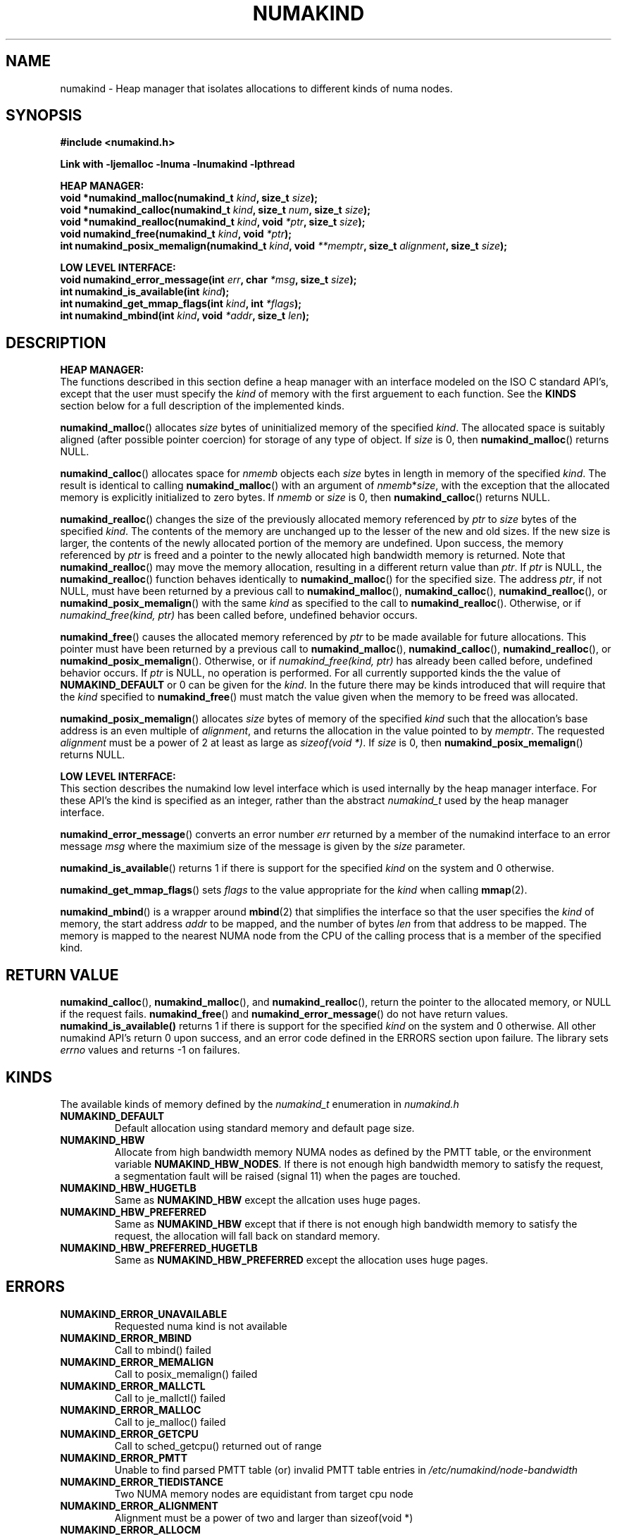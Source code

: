 .\"
.\" Copyright (C) 2014 Intel Corperation.
.\" All rights reserved.
.\"
.\" Redistribution and use in source and binary forms, with or without
.\" modification, are permitted provided that the following conditions are met:
.\" 1. Redistributions of source code must retain the above copyright notice(s),
.\"    this list of conditions and the following disclaimer.
.\" 2. Redistributions in binary form must reproduce the above copyright notice(s),
.\"    this list of conditions and the following disclaimer in the documentation
.\"    and/or other materials provided with the distribution.
.\"
.\" THIS SOFTWARE IS PROVIDED BY THE COPYRIGHT HOLDER(S) ``AS IS'' AND ANY EXPRESS
.\" OR IMPLIED WARRANTIES, INCLUDING, BUT NOT LIMITED TO, THE IMPLIED WARRANTIES OF
.\" MERCHANTABILITY AND FITNESS FOR A PARTICULAR PURPOSE ARE DISCLAIMED.  IN NO
.\" EVENT SHALL THE COPYRIGHT HOLDER(S) BE LIABLE FOR ANY DIRECT, INDIRECT,
.\" INCIDENTAL, SPECIAL, EXEMPLARY, OR CONSEQUENTIAL DAMAGES (INCLUDING, BUT NOT
.\" LIMITED TO, PROCUREMENT OF SUBSTITUTE GOODS OR SERVICES; LOSS OF USE, DATA, OR
.\" PROFITS; OR BUSINESS INTERRUPTION) HOWEVER CAUSED AND ON ANY THEORY OF
.\" LIABILITY, WHETHER IN CONTRACT, STRICT LIABILITY, OR TORT (INCLUDING NEGLIGENCE
.\" OR OTHERWISE) ARISING IN ANY WAY OUT OF THE USE OF THIS SOFTWARE, EVEN IF
.\" ADVISED OF THE POSSIBILITY OF SUCH DAMAGE.
.\"
.TH "NUMAKIND" 3 "25 May 2014" "Intel Corporation" "NUMAKIND" \" -*- nroff -*-
.SH "NAME"
numakind \- Heap manager that isolates allocations to different kinds of numa nodes.
.SH "SYNOPSIS"
.nf
.B #include <numakind.h>
.sp
.B Link with -ljemalloc -lnuma -lnumakind -lpthread
.sp
.B "HEAP MANAGER:"
.br
.BI "void *numakind_malloc(numakind_t " "kind" ", size_t " "size" );
.br
.BI "void *numakind_calloc(numakind_t " "kind" ", size_t " "num" ", size_t " "size" );
.br
.BI "void *numakind_realloc(numakind_t " "kind" ", void " "*ptr" ", size_t " "size" );
.br
.BI "void numakind_free(numakind_t " "kind" ", void " "*ptr" );
.br
.BI "int numakind_posix_memalign(numakind_t " "kind" ", void " "**memptr" ", size_t " "alignment" ", size_t " "size" );
.sp
.B "LOW LEVEL INTERFACE:"
.br
.BI "void numakind_error_message(int " "err" ", char " "*msg" ", size_t " "size" );
.br
.BI "int numakind_is_available(int " "kind" );
.br
.BI "int numakind_get_mmap_flags(int " "kind" ", int " "*flags" );
.br
.BI "int numakind_mbind(int " "kind" ", void " "*addr" ", size_t " "len" );
.fi
.SH "DESCRIPTION"
.B "HEAP MANAGER:"
.br
The functions described in this section define a heap manager with an
interface modeled on the ISO C standard API's, except that the user
must specify the
.I kind
of memory with the first arguement to each function.  See the
.B KINDS
section below for a full description of the implemented kinds.
.PP
.BR numakind_malloc ()
allocates
.I size
bytes of uninitialized memory of the specified
.IR "kind" .
The allocated space is suitably aligned (after possible pointer
coercion) for storage of any type of object.  If
.I size
is 0, then
.BR numakind_malloc ()
returns  NULL.
.PP
.BR numakind_calloc ()
allocates space for
.I nmemb
objects each
.I size
bytes in length in memory of the specified
.IR "kind" .
The result is identical to calling
.BR numakind_malloc ()
with an argument of
.IR nmemb * size ,
with the exception that the allocated memory is explicitly
initialized to zero bytes.
If
.I nmemb
or
.I size
is 0, then
.BR numakind_calloc ()
returns NULL.
.PP
.BR numakind_realloc ()
changes the size of the previously allocated memory referenced by
.I ptr
to
.I size
bytes of the specified
.IR "kind" .
The contents of the memory are unchanged up to the lesser of
the new and old sizes. If the new size is larger, the contents of the
newly allocated portion of the memory are undefined. Upon success, the
memory referenced by
.I ptr
is freed and a pointer to the newly allocated high bandwidth memory is
returned. Note that
.BR numakind_realloc ()
may move the memory allocation, resulting in a different return value
than
.IR "ptr" .
If
.I ptr
is NULL, the
.BR numakind_realloc ()
function behaves identically to
.BR numakind_malloc ()
for the specified size.
The address
.IR "ptr" ,
if not NULL, must have been returned by a previous call to
.BR numakind_malloc (),
.BR numakind_calloc (),
.BR numakind_realloc (),
or
.BR numakind_posix_memalign ()
with the same
.I kind
as specified to the call to
.BR numakind_realloc ().
Otherwise, or if
.I numakind_free(kind, ptr)
has been called before, undefined behavior occurs.
.PP
.BR numakind_free ()
causes the allocated memory referenced by
.I ptr
to be made available for future allocations. This pointer
must have been returned by a previous call to
.BR numakind_malloc (),
.BR numakind_calloc (),
.BR numakind_realloc (),
or
.BR numakind_posix_memalign ().
Otherwise, or if
.I numakind_free(kind, ptr)
has already been called before, undefined behavior occurs.
If
.I ptr
is  NULL, no operation is performed.
For all currently supported kinds the the value of
.B NUMAKIND_DEFAULT
or 0 can be given for the
.IR kind .
In the future there may be kinds introduced that will require that the
.I kind
specified to
.BR numakind_free ()
must match the value given when the memory to be freed was allocated.
.PP
.BR numakind_posix_memalign ()
allocates
.I size
bytes of memory of the specified
.I kind
such that the allocation's base address
is an even multiple of
.IR "alignment" ,
and returns the allocation in the value pointed to by
.IR "memptr" .
The requested
.I alignment
must be a power of 2 at least as large as
.IR "sizeof(void *)" .
If
.I size
is 0, then
.BR numakind_posix_memalign ()
returns NULL.
.sp
.B "LOW LEVEL INTERFACE:"
.br
This section describes the numakind low level interface which is used
internally by the heap manager interface.  For these API's the kind is
specified as an integer, rather than the abstract
.I numakind_t
used by the heap manager interface.
.PP
.BR numakind_error_message ()
converts an error number
.I err
returned by a member of the numakind
interface to an error message
.I msg
where the maximium size of the message is given by the
.I size
parameter.
.PP
.BR numakind_is_available ()
returns 1 if there is support for the specified
.I kind
on the system and 0 otherwise.
.PP
.BR numakind_get_mmap_flags ()
sets
.I flags
to the value appropriate for the
.I kind
when calling
.BR mmap (2).
.PP
.BR numakind_mbind ()
is a wrapper around
.BR mbind (2)
that simplifies the interface so that the user specifies the
.I kind
of memory, the start address
.I addr
to be mapped, and the number of bytes
.I len
from that address to be mapped. The memory is mapped to the nearest
NUMA node from the CPU of the calling process that is a member of the
specified kind.
.SH "RETURN VALUE"
.BR numakind_calloc (),
.BR numakind_malloc (),
and
.BR numakind_realloc (),
return the pointer to the allocated memory, or NULL if the request fails.
.BR numakind_free ()
and
.BR numakind_error_message ()
do not have return values.
.BR numakind_is_available()
returns 1 if there is support for the specified
.I kind
on the system and 0 otherwise.  All other numakind API's return 0 upon
success, and an error code defined in the ERRORS section upon failure.
The library sets 
.I errno
values and returns -1 on failures.
.SH "KINDS"
The available kinds of memory defined by the
.I numakind_t
enumeration in
.I numakind.h
.TP
.B NUMAKIND_DEFAULT
Default allocation using standard memory and default page size.
.TP
.B NUMAKIND_HBW
Allocate from high bandwidth memory NUMA nodes as defined by the PMTT
table, or the environment variable
.BR "NUMAKIND_HBW_NODES" .
If there is not enough high bandwidth memory to satisfy the request, a
segmentation fault will be raised (signal 11) when the pages are
touched.
.TP
.B NUMAKIND_HBW_HUGETLB
Same as
.B NUMAKIND_HBW
except the allcation uses huge pages.
.TP
.B NUMAKIND_HBW_PREFERRED
Same as
.B NUMAKIND_HBW
except that if there is not enough high bandwidth memory to satisfy the
request, the allocation will fall back on standard memory.
.TP
.B NUMAKIND_HBW_PREFERRED_HUGETLB
Same as
.B NUMAKIND_HBW_PREFERRED
except the allocation uses huge pages.
.SH "ERRORS"
.TP
.B NUMAKIND_ERROR_UNAVAILABLE
Requested numa kind is not available
.TP
.B NUMAKIND_ERROR_MBIND
Call to mbind() failed
.TP
.B NUMAKIND_ERROR_MEMALIGN
Call to posix_memalign() failed
.TP
.B NUMAKIND_ERROR_MALLCTL
Call to je_mallctl() failed
.TP
.B NUMAKIND_ERROR_MALLOC
Call to je_malloc() failed
.TP
.B NUMAKIND_ERROR_GETCPU
Call to sched_getcpu() returned out of range
.TP
.B NUMAKIND_ERROR_PMTT
Unable to find parsed PMTT table (or)
invalid PMTT table entries in
.I /etc/numakind/node-bandwidth
.TP
.B NUMAKIND_ERROR_TIEDISTANCE
Two NUMA memory nodes are equidistant from target cpu node
.TP
.B NUMAKIND_ERROR_ALIGNMENT
Alignment must be a power of two and larger than sizeof(void *)
.TP
.B NUMAKIND_ERROR_ALLOCM
Call to je_allocm() failed
.TP
.B NUMAKIND_ERROR_ENVIRON
Error parsing environment variable (NUMAKIND_*)
.SH "FILES"
.TP
.I /etc/numakind/node-bandwidth
File that contains the bandwidth values for each numa node.
.TP
.I /etc/rc/d/init.d/numakind
Initialization script that creates the node-bandwidth file by calling
the PMTT table parser.
.TP
.I /usr/sbin/numakind-pmtt
The PMTT table parser.

.SH "ENVIRONMENT"
.TP
.B NUMAKIND_HBW_NODES
This environment varaible is a comma separated list of NUMA nodes that
are treated as high bandwidth. This environment variable should be set
if the PMTT file is not present, or to override the PMTT table if it
is present. Uses the
.I libnuma
routine
.BR numa_parse_nodestring ()
for parsing, so the syntax described in the
.BR numa (3)
man page for this routine applies: e.g 1-3,5 is a valid setting.
.SH "COPYRIGHT"
Copyright 2014 Intel Corporation All Rights Reserved.

This software is supplied under the terms of a license
agreement or nondisclosure agreement with Intel Corp.
and may not be copied or disclosed except in accordance
with the terms of that agreement.
.SH "SEE ALSO"
.BR malloc (3),
.BR numa (3),
.BR numactl (8),
.BR mbind (2),
.BR mmap (2),
.BR move_pages (2)
.BR jemalloc (3)
